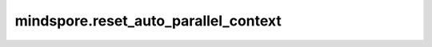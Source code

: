 mindspore.reset_auto_parallel_context
======================================

.. py:function:: mindspore.reset_auto_parallel_context()

    重置自动并行的配置为默认值。该接口将在未来版本废弃，请使用接口 :class:`mindspore.parallel.auto_parallel.AutoParallel` 代替。
        

    - device_num: 1。
    - global_rank: 0。
    - gradients_mean: False。
    - gradient_fp32_sync: True。
    - parallel_mode: 'stand_alone'。
    - search_mode: 'recursive_programming'。
    - auto_parallel_search_mode: 'recursive_programming'。
    - parameter_broadcast: False。
    - strategy_ckpt_load_file: ''。
    - strategy_ckpt_save_file: ''。
    - full_batch: False。
    - enable_parallel_optimizer: False。
    - force_fp32_communication: False。
    - enable_alltoall: False。
    - pipeline_stages: 1。
    - pipeline_result_broadcast: False。
    - fusion_threshold: 64。
    - auto_pipeline: False。
    - dump_local_norm: False。
    - dump_local_norm_path: ''。
    - dump_device_local_norm: False。
